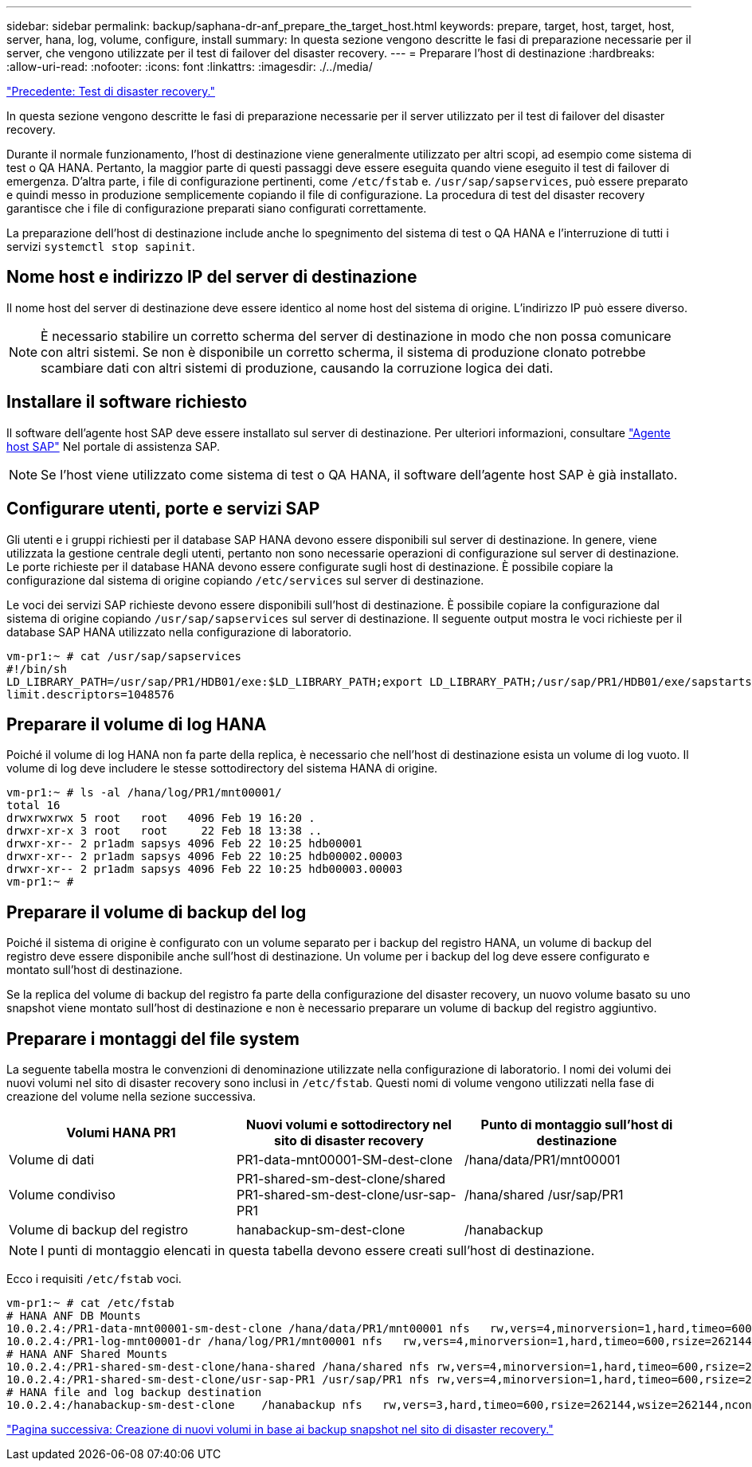 ---
sidebar: sidebar 
permalink: backup/saphana-dr-anf_prepare_the_target_host.html 
keywords: prepare, target, host, target, host, server, hana, log, volume, configure, install 
summary: In questa sezione vengono descritte le fasi di preparazione necessarie per il server, che vengono utilizzate per il test di failover del disaster recovery. 
---
= Preparare l'host di destinazione
:hardbreaks:
:allow-uri-read: 
:nofooter: 
:icons: font
:linkattrs: 
:imagesdir: ./../media/


link:saphana-dr-anf_disaster_recovery_testing_overview.html["Precedente: Test di disaster recovery."]

In questa sezione vengono descritte le fasi di preparazione necessarie per il server utilizzato per il test di failover del disaster recovery.

Durante il normale funzionamento, l'host di destinazione viene generalmente utilizzato per altri scopi, ad esempio come sistema di test o QA HANA. Pertanto, la maggior parte di questi passaggi deve essere eseguita quando viene eseguito il test di failover di emergenza. D'altra parte, i file di configurazione pertinenti, come `/etc/fstab` e. `/usr/sap/sapservices`, può essere preparato e quindi messo in produzione semplicemente copiando il file di configurazione. La procedura di test del disaster recovery garantisce che i file di configurazione preparati siano configurati correttamente.

La preparazione dell'host di destinazione include anche lo spegnimento del sistema di test o QA HANA e l'interruzione di tutti i servizi `systemctl stop sapinit`.



== Nome host e indirizzo IP del server di destinazione

Il nome host del server di destinazione deve essere identico al nome host del sistema di origine. L'indirizzo IP può essere diverso.


NOTE: È necessario stabilire un corretto scherma del server di destinazione in modo che non possa comunicare con altri sistemi. Se non è disponibile un corretto scherma, il sistema di produzione clonato potrebbe scambiare dati con altri sistemi di produzione, causando la corruzione logica dei dati.



== Installare il software richiesto

Il software dell'agente host SAP deve essere installato sul server di destinazione. Per ulteriori informazioni, consultare https://help.sap.com/viewer/9f03f1852ce94582af41bb49e0a667a7/103/en-US["Agente host SAP"^] Nel portale di assistenza SAP.


NOTE: Se l'host viene utilizzato come sistema di test o QA HANA, il software dell'agente host SAP è già installato.



== Configurare utenti, porte e servizi SAP

Gli utenti e i gruppi richiesti per il database SAP HANA devono essere disponibili sul server di destinazione. In genere, viene utilizzata la gestione centrale degli utenti, pertanto non sono necessarie operazioni di configurazione sul server di destinazione. Le porte richieste per il database HANA devono essere configurate sugli host di destinazione. È possibile copiare la configurazione dal sistema di origine copiando `/etc/services` sul server di destinazione.

Le voci dei servizi SAP richieste devono essere disponibili sull'host di destinazione. È possibile copiare la configurazione dal sistema di origine copiando `/usr/sap/sapservices` sul server di destinazione. Il seguente output mostra le voci richieste per il database SAP HANA utilizzato nella configurazione di laboratorio.

....
vm-pr1:~ # cat /usr/sap/sapservices
#!/bin/sh
LD_LIBRARY_PATH=/usr/sap/PR1/HDB01/exe:$LD_LIBRARY_PATH;export LD_LIBRARY_PATH;/usr/sap/PR1/HDB01/exe/sapstartsrv pf=/usr/sap/PR1/SYS/profile/PR1_HDB01_vm-pr1 -D -u pr1adm
limit.descriptors=1048576
....


== Preparare il volume di log HANA

Poiché il volume di log HANA non fa parte della replica, è necessario che nell'host di destinazione esista un volume di log vuoto. Il volume di log deve includere le stesse sottodirectory del sistema HANA di origine.

....
vm-pr1:~ # ls -al /hana/log/PR1/mnt00001/
total 16
drwxrwxrwx 5 root   root   4096 Feb 19 16:20 .
drwxr-xr-x 3 root   root     22 Feb 18 13:38 ..
drwxr-xr-- 2 pr1adm sapsys 4096 Feb 22 10:25 hdb00001
drwxr-xr-- 2 pr1adm sapsys 4096 Feb 22 10:25 hdb00002.00003
drwxr-xr-- 2 pr1adm sapsys 4096 Feb 22 10:25 hdb00003.00003
vm-pr1:~ #
....


== Preparare il volume di backup del log

Poiché il sistema di origine è configurato con un volume separato per i backup del registro HANA, un volume di backup del registro deve essere disponibile anche sull'host di destinazione. Un volume per i backup del log deve essere configurato e montato sull'host di destinazione.

Se la replica del volume di backup del registro fa parte della configurazione del disaster recovery, un nuovo volume basato su uno snapshot viene montato sull'host di destinazione e non è necessario preparare un volume di backup del registro aggiuntivo.



== Preparare i montaggi del file system

La seguente tabella mostra le convenzioni di denominazione utilizzate nella configurazione di laboratorio. I nomi dei volumi dei nuovi volumi nel sito di disaster recovery sono inclusi in `/etc/fstab`. Questi nomi di volume vengono utilizzati nella fase di creazione del volume nella sezione successiva.

|===
| Volumi HANA PR1 | Nuovi volumi e sottodirectory nel sito di disaster recovery | Punto di montaggio sull'host di destinazione 


| Volume di dati | PR1-data-mnt00001-SM-dest-clone | /hana/data/PR1/mnt00001 


| Volume condiviso | PR1-shared-sm-dest-clone/shared PR1-shared-sm-dest-clone/usr-sap-PR1 | /hana/shared /usr/sap/PR1 


| Volume di backup del registro | hanabackup-sm-dest-clone | /hanabackup 
|===

NOTE: I punti di montaggio elencati in questa tabella devono essere creati sull'host di destinazione.

Ecco i requisiti `/etc/fstab` voci.

....
vm-pr1:~ # cat /etc/fstab
# HANA ANF DB Mounts
10.0.2.4:/PR1-data-mnt00001-sm-dest-clone /hana/data/PR1/mnt00001 nfs   rw,vers=4,minorversion=1,hard,timeo=600,rsize=262144,wsize=262144,intr,noatime,lock,_netdev,sec=sys  0  0
10.0.2.4:/PR1-log-mnt00001-dr /hana/log/PR1/mnt00001 nfs   rw,vers=4,minorversion=1,hard,timeo=600,rsize=262144,wsize=262144,intr,noatime,lock,_netdev,sec=sys  0  0
# HANA ANF Shared Mounts
10.0.2.4:/PR1-shared-sm-dest-clone/hana-shared /hana/shared nfs rw,vers=4,minorversion=1,hard,timeo=600,rsize=262144,wsize=262144,intr,noatime,lock,_netdev,sec=sys  0  0
10.0.2.4:/PR1-shared-sm-dest-clone/usr-sap-PR1 /usr/sap/PR1 nfs rw,vers=4,minorversion=1,hard,timeo=600,rsize=262144,wsize=262144,intr,noatime,lock,_netdev,sec=sys  0  0
# HANA file and log backup destination
10.0.2.4:/hanabackup-sm-dest-clone    /hanabackup nfs   rw,vers=3,hard,timeo=600,rsize=262144,wsize=262144,nconnect=8,bg,noatime,nolock 0 0
....
link:saphana-dr-anf_create_new_volumes_based_on_snapshot_backups_at_the_disaster_recovery_site.html["Pagina successiva: Creazione di nuovi volumi in base ai backup snapshot nel sito di disaster recovery."]
